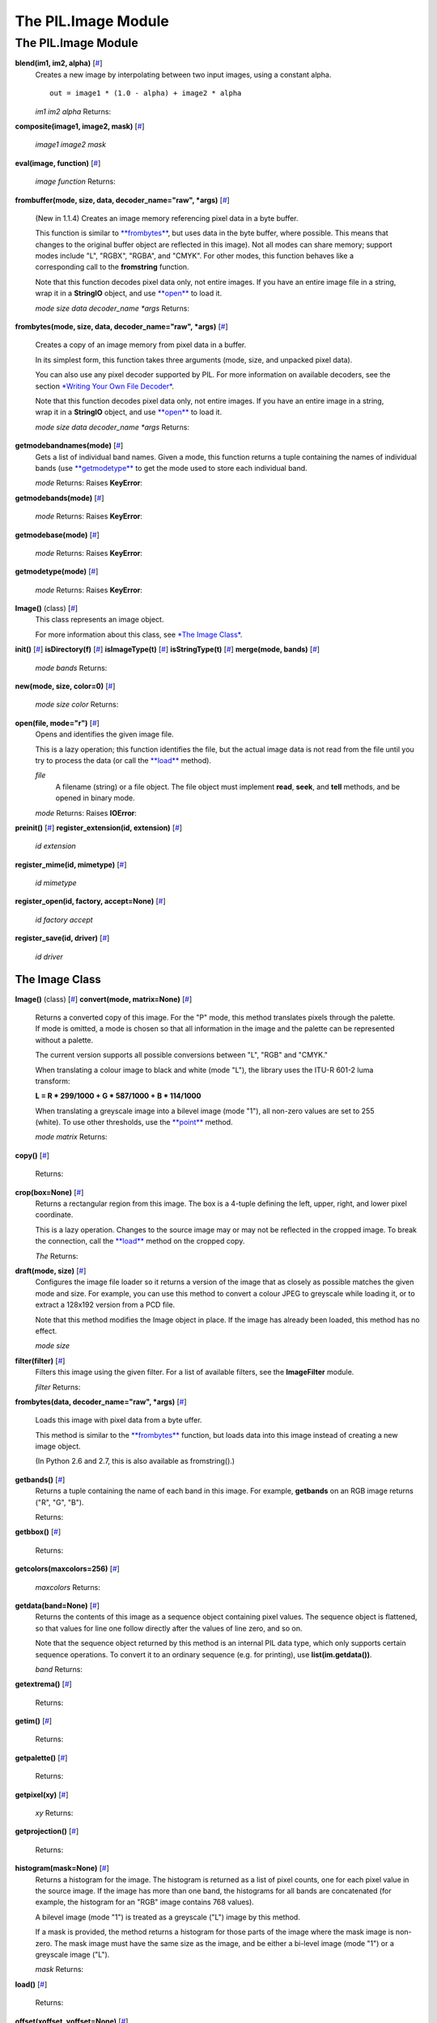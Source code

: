 ====================
The PIL.Image Module
====================

The PIL.Image Module
====================

**blend(im1, im2, alpha)** [`# <#PIL.Image.blend-function>`_]
    Creates a new image by interpolating between two input images, using
    a constant alpha.

    ::

           out = image1 * (1.0 - alpha) + image2 * alpha

    *im1*
    *im2*
    *alpha*
    Returns:

**composite(image1, image2, mask)**
[`# <#PIL.Image.composite-function>`_]

    *image1*
    *image2*
    *mask*

**eval(image, function)** [`# <#PIL.Image.eval-function>`_]

    *image*
    *function*
    Returns:

**frombuffer(mode, size, data, decoder\_name="raw", \*args)**
[`# <#PIL.Image.frombuffer-function>`_]
    (New in 1.1.4) Creates an image memory referencing pixel data in a
    byte buffer.

    This function is similar to
    `**frombytes** <#PIL.Image.frombytes-function>`_, but uses data in
    the byte buffer, where possible. This means that changes to the
    original buffer object are reflected in this image). Not all modes
    can share memory; support modes include "L", "RGBX", "RGBA", and
    "CMYK". For other modes, this function behaves like a corresponding
    call to the **fromstring** function.

    Note that this function decodes pixel data only, not entire images.
    If you have an entire image file in a string, wrap it in a
    **StringIO** object, and use `**open** <#PIL.Image.open-function>`_
    to load it.

    *mode*
    *size*
    *data*
    *decoder\_name*
    *\*args*
    Returns:

**frombytes(mode, size, data, decoder\_name="raw", \*args)**
[`# <#PIL.Image.frombytes-function>`_]
    Creates a copy of an image memory from pixel data in a buffer.

    In its simplest form, this function takes three arguments (mode,
    size, and unpacked pixel data).

    You can also use any pixel decoder supported by PIL. For more
    information on available decoders, see the section `*Writing Your
    Own File Decoder* <pil-decoder.htm>`_.

    Note that this function decodes pixel data only, not entire images.
    If you have an entire image in a string, wrap it in a **StringIO**
    object, and use `**open** <#PIL.Image.open-function>`_ to load it.

    *mode*
    *size*
    *data*
    *decoder\_name*
    *\*args*
    Returns:

**getmodebandnames(mode)** [`# <#PIL.Image.getmodebandnames-function>`_]
    Gets a list of individual band names. Given a mode, this function
    returns a tuple containing the names of individual bands (use
    `**getmodetype** <#PIL.Image.getmodetype-function>`_ to get the mode
    used to store each individual band.

    *mode*
    Returns:
    Raises **KeyError**:

**getmodebands(mode)** [`# <#PIL.Image.getmodebands-function>`_]

    *mode*
    Returns:
    Raises **KeyError**:

**getmodebase(mode)** [`# <#PIL.Image.getmodebase-function>`_]

    *mode*
    Returns:
    Raises **KeyError**:

**getmodetype(mode)** [`# <#PIL.Image.getmodetype-function>`_]

    *mode*
    Returns:
    Raises **KeyError**:

**Image()** (class) [`# <#PIL.Image.Image-class>`_]
    This class represents an image object.

    For more information about this class, see `*The Image
    Class* <#PIL.Image.Image-class>`_.

**init()** [`# <#PIL.Image.init-function>`_]
**isDirectory(f)** [`# <#PIL.Image.isDirectory-function>`_]
**isImageType(t)** [`# <#PIL.Image.isImageType-function>`_]
**isStringType(t)** [`# <#PIL.Image.isStringType-function>`_]
**merge(mode, bands)** [`# <#PIL.Image.merge-function>`_]

    *mode*
    *bands*
    Returns:

**new(mode, size, color=0)** [`# <#PIL.Image.new-function>`_]

    *mode*
    *size*
    *color*
    Returns:

**open(file, mode="r")** [`# <#PIL.Image.open-function>`_]
    Opens and identifies the given image file.

    This is a lazy operation; this function identifies the file, but the
    actual image data is not read from the file until you try to process
    the data (or call the `**load** <#PIL.Image.Image.load-method>`_
    method).

    *file*
        A filename (string) or a file object. The file object must
        implement **read**, **seek**, and **tell** methods, and be
        opened in binary mode.
    *mode*
    Returns:
    Raises **IOError**:

**preinit()** [`# <#PIL.Image.preinit-function>`_]
**register\_extension(id, extension)**
[`# <#PIL.Image.register_extension-function>`_]

    *id*
    *extension*

**register\_mime(id, mimetype)**
[`# <#PIL.Image.register_mime-function>`_]

    *id*
    *mimetype*

**register\_open(id, factory, accept=None)**
[`# <#PIL.Image.register_open-function>`_]

    *id*
    *factory*
    *accept*

**register\_save(id, driver)**
[`# <#PIL.Image.register_save-function>`_]

    *id*
    *driver*

The Image Class
---------------

**Image()** (class) [`# <#PIL.Image.Image-class>`_]
**convert(mode, matrix=None)** [`# <#PIL.Image.Image.convert-method>`_]
    Returns a converted copy of this image. For the "P" mode, this
    method translates pixels through the palette. If mode is omitted, a
    mode is chosen so that all information in the image and the palette
    can be represented without a palette.

    The current version supports all possible conversions between "L",
    "RGB" and "CMYK."

    When translating a colour image to black and white (mode "L"), the
    library uses the ITU-R 601-2 luma transform:

    **L = R \* 299/1000 + G \* 587/1000 + B \* 114/1000**

    When translating a greyscale image into a bilevel image (mode "1"),
    all non-zero values are set to 255 (white). To use other thresholds,
    use the `**point** <#PIL.Image.Image.point-method>`_ method.

    *mode*
    *matrix*
    Returns:

**copy()** [`# <#PIL.Image.Image.copy-method>`_]

    Returns:

**crop(box=None)** [`# <#PIL.Image.Image.crop-method>`_]
    Returns a rectangular region from this image. The box is a 4-tuple
    defining the left, upper, right, and lower pixel coordinate.

    This is a lazy operation. Changes to the source image may or may not
    be reflected in the cropped image. To break the connection, call the
    `**load** <#PIL.Image.Image.load-method>`_ method on the cropped
    copy.

    *The*
    Returns:

**draft(mode, size)** [`# <#PIL.Image.Image.draft-method>`_]
    Configures the image file loader so it returns a version of the
    image that as closely as possible matches the given mode and size.
    For example, you can use this method to convert a colour JPEG to
    greyscale while loading it, or to extract a 128x192 version from a
    PCD file.

    Note that this method modifies the Image object in place. If the
    image has already been loaded, this method has no effect.

    *mode*
    *size*

**filter(filter)** [`# <#PIL.Image.Image.filter-method>`_]
    Filters this image using the given filter. For a list of available
    filters, see the **ImageFilter** module.

    *filter*
    Returns:

**frombytes(data, decoder\_name="raw", \*args)**
[`# <#PIL.Image.Image.frombytes-method>`_]
    Loads this image with pixel data from a byte uffer.

    This method is similar to the
    `**frombytes** <#PIL.Image.frombytes-function>`_ function, but
    loads data into this image instead of creating a new image object.

    (In Python 2.6 and 2.7, this is also available as fromstring().)

**getbands()** [`# <#PIL.Image.Image.getbands-method>`_]
    Returns a tuple containing the name of each band in this image. For
    example, **getbands** on an RGB image returns ("R", "G", "B").

    Returns:

**getbbox()** [`# <#PIL.Image.Image.getbbox-method>`_]

    Returns:

**getcolors(maxcolors=256)** [`# <#PIL.Image.Image.getcolors-method>`_]

    *maxcolors*
    Returns:

**getdata(band=None)** [`# <#PIL.Image.Image.getdata-method>`_]
    Returns the contents of this image as a sequence object containing
    pixel values. The sequence object is flattened, so that values for
    line one follow directly after the values of line zero, and so on.

    Note that the sequence object returned by this method is an internal
    PIL data type, which only supports certain sequence operations. To
    convert it to an ordinary sequence (e.g. for printing), use
    **list(im.getdata())**.

    *band*
    Returns:

**getextrema()** [`# <#PIL.Image.Image.getextrema-method>`_]

    Returns:

**getim()** [`# <#PIL.Image.Image.getim-method>`_]

    Returns:

**getpalette()** [`# <#PIL.Image.Image.getpalette-method>`_]

    Returns:

**getpixel(xy)** [`# <#PIL.Image.Image.getpixel-method>`_]

    *xy*
    Returns:

**getprojection()** [`# <#PIL.Image.Image.getprojection-method>`_]

    Returns:

**histogram(mask=None)** [`# <#PIL.Image.Image.histogram-method>`_]
    Returns a histogram for the image. The histogram is returned as a
    list of pixel counts, one for each pixel value in the source image.
    If the image has more than one band, the histograms for all bands
    are concatenated (for example, the histogram for an "RGB" image
    contains 768 values).

    A bilevel image (mode "1") is treated as a greyscale ("L") image by
    this method.

    If a mask is provided, the method returns a histogram for those
    parts of the image where the mask image is non-zero. The mask image
    must have the same size as the image, and be either a bi-level image
    (mode "1") or a greyscale image ("L").

    *mask*
    Returns:

**load()** [`# <#PIL.Image.Image.load-method>`_]

    Returns:

**offset(xoffset, yoffset=None)**
[`# <#PIL.Image.Image.offset-method>`_]
    (Deprecated) Returns a copy of the image where the data has been
    offset by the given distances. Data wraps around the edges. If
    yoffset is omitted, it is assumed to be equal to xoffset.

    This method is deprecated. New code should use the **offset**
    function in the **ImageChops** module.

    *xoffset*
    *yoffset*
    Returns:

**paste(im, box=None, mask=None)**
[`# <#PIL.Image.Image.paste-method>`_]
    Pastes another image into this image. The box argument is either a
    2-tuple giving the upper left corner, a 4-tuple defining the left,
    upper, right, and lower pixel coordinate, or None (same as (0, 0)).
    If a 4-tuple is given, the size of the pasted image must match the
    size of the region.

    If the modes don't match, the pasted image is converted to the mode
    of this image (see the
    `**convert** <#PIL.Image.Image.convert-method>`_ method for
    details).

    Instead of an image, the source can be a integer or tuple containing
    pixel values. The method then fills the region with the given
    colour. When creating RGB images, you can also use colour strings as
    supported by the ImageColor module.

    If a mask is given, this method updates only the regions indicated
    by the mask. You can use either "1", "L" or "RGBA" images (in the
    latter case, the alpha band is used as mask). Where the mask is 255,
    the given image is copied as is. Where the mask is 0, the current
    value is preserved. Intermediate values can be used for transparency
    effects.

    Note that if you paste an "RGBA" image, the alpha band is ignored.
    You can work around this by using the same image as both source
    image and mask.

    *im*
    *box*
        An optional 4-tuple giving the region to paste into. If a
        2-tuple is used instead, it's treated as the upper left corner.
        If omitted or None, the source is pasted into the upper left
        corner.

        If an image is given as the second argument and there is no
        third, the box defaults to (0, 0), and the second argument is
        interpreted as a mask image.

    *mask*
    Returns:

**point(lut, mode=None)** [`# <#PIL.Image.Image.point-method>`_]

    *lut*
    *mode*
    Returns:

**putalpha(alpha)** [`# <#PIL.Image.Image.putalpha-method>`_]

    *im*

**putdata(data, scale=1.0, offset=0.0)**
[`# <#PIL.Image.Image.putdata-method>`_]
    Copies pixel data to this image. This method copies data from a
    sequence object into the image, starting at the upper left corner
    (0, 0), and continuing until either the image or the sequence ends.
    The scale and offset values are used to adjust the sequence values:
    **pixel = value\*scale + offset**.

    *data*
    *scale*
    *offset*

**putpalette(data)** [`# <#PIL.Image.Image.putpalette-method>`_]

    *data*

**putpixel(xy, value)** [`# <#PIL.Image.Image.putpixel-method>`_]
    Modifies the pixel at the given position. The colour is given as a
    single numerical value for single-band images, and a tuple for
    multi-band images.

    Note that this method is relatively slow. For more extensive
    changes, use `**paste** <#PIL.Image.Image.paste-method>`_ or the
    **ImageDraw** module instead.

    *xy*
    *value*

**resize(size, filter=NEAREST)** [`# <#PIL.Image.Image.resize-method>`_]

    *size*
    *filter*
        An optional resampling filter. This can be one of **NEAREST**
        (use nearest neighbour), **BILINEAR** (linear interpolation in a
        2x2 environment), **BICUBIC** (cubic spline interpolation in a
        4x4 environment), or **ANTIALIAS** (a high-quality downsampling
        filter). If omitted, or if the image has mode "1" or "P", it is
        set **NEAREST**.
    Returns:

**rotate(angle, filter=NEAREST)**
[`# <#PIL.Image.Image.rotate-method>`_]

    *angle*
    *filter*
        An optional resampling filter. This can be one of **NEAREST**
        (use nearest neighbour), **BILINEAR** (linear interpolation in a
        2x2 environment), or **BICUBIC** (cubic spline interpolation in
        a 4x4 environment). If omitted, or if the image has mode "1" or
        "P", it is set **NEAREST**.
    Returns:

**save(file, format=None, \*\*options)**
[`# <#PIL.Image.Image.save-method>`_]
    Saves this image under the given filename. If no format is
    specified, the format to use is determined from the filename
    extension, if possible.

    Keyword options can be used to provide additional instructions to
    the writer. If a writer doesn't recognise an option, it is silently
    ignored. The available options are described later in this handbook.

    You can use a file object instead of a filename. In this case, you
    must always specify the format. The file object must implement the
    **seek**, **tell**, and **write** methods, and be opened in binary
    mode.

    *file*
    *format*
    *\*\*options*
    Returns:
    Raises **KeyError**:
    Raises **IOError**:

**seek(frame)** [`# <#PIL.Image.Image.seek-method>`_]
    Seeks to the given frame in this sequence file. If you seek beyond
    the end of the sequence, the method raises an **EOFError**
    exception. When a sequence file is opened, the library automatically
    seeks to frame 0.

    Note that in the current version of the library, most sequence
    formats only allows you to seek to the next frame.

    *frame*
    Raises **EOFError**:

**show(title=None)** [`# <#PIL.Image.Image.show-method>`_]
    Displays this image. This method is mainly intended for debugging
    purposes.

    On Unix platforms, this method saves the image to a temporary PPM
    file, and calls the **xv** utility.

    On Windows, it saves the image to a temporary BMP file, and uses the
    standard BMP display utility to show it (usually Paint).

    *title*

**split()** [`# <#PIL.Image.Image.split-method>`_]

    Returns:

**tell()** [`# <#PIL.Image.Image.tell-method>`_]

    Returns:

**thumbnail(size, resample=NEAREST)**
[`# <#PIL.Image.Image.thumbnail-method>`_]
    Make this image into a thumbnail. This method modifies the image to
    contain a thumbnail version of itself, no larger than the given
    size. This method calculates an appropriate thumbnail size to
    preserve the aspect of the image, calls the
    `**draft** <#PIL.Image.Image.draft-method>`_ method to configure the
    file reader (where applicable), and finally resizes the image.

    Note that the bilinear and bicubic filters in the current version of
    PIL are not well-suited for thumbnail generation. You should use
    **ANTIALIAS** unless speed is much more important than quality.

    Also note that this function modifies the Image object in place. If
    you need to use the full resolution image as well, apply this method
    to a `**copy** <#PIL.Image.Image.copy-method>`_ of the original
    image.

    *size*
    *resample*
        Optional resampling filter. This can be one of **NEAREST**,
        **BILINEAR**, **BICUBIC**, or **ANTIALIAS** (best quality). If
        omitted, it defaults to **NEAREST** (this will be changed to
        ANTIALIAS in a future version).
    Returns:

**tobitmap(name="image")** [`# <#PIL.Image.Image.tobitmap-method>`_]

    *name*
    Returns:
    Raises **ValueError**:

**tobytes(encoder\_name="raw", \*args)**
[`# <#PIL.Image.Image.tobytes-method>`_]
    (In Python 2.6 and 2.7, this is also available as tostring().)

    *encoder\_name*
    *\*args*
    Returns:

**transform(size, method, data, resample=NEAREST)**
[`# <#PIL.Image.Image.transform-method>`_]
    Transforms this image. This method creates a new image with the
    given size, and the same mode as the original, and copies data to
    the new image using the given transform.

    *size*
    *method*
        The transformation method. This is one of **EXTENT** (cut out a
        rectangular subregion), **AFFINE** (affine transform),
        **PERSPECTIVE** (perspective transform), **QUAD** (map a
        quadrilateral to a rectangle), or **MESH** (map a number of
        source quadrilaterals in one operation).
    *data*
    *resample*
        Optional resampling filter. It can be one of **NEAREST** (use
        nearest neighbour), **BILINEAR** (linear interpolation in a 2x2
        environment), or **BICUBIC** (cubic spline interpolation in a
        4x4 environment). If omitted, or if the image has mode "1" or
        "P", it is set to **NEAREST**.
    Returns:

**transpose(method)** [`# <#PIL.Image.Image.transpose-method>`_]

    *method*
        One of **FLIP\_LEFT\_RIGHT**, **FLIP\_TOP\_BOTTOM**,
        **ROTATE\_90**, **ROTATE\_180**, or **ROTATE\_270**.

**verify()** [`# <#PIL.Image.Image.verify-method>`_]
